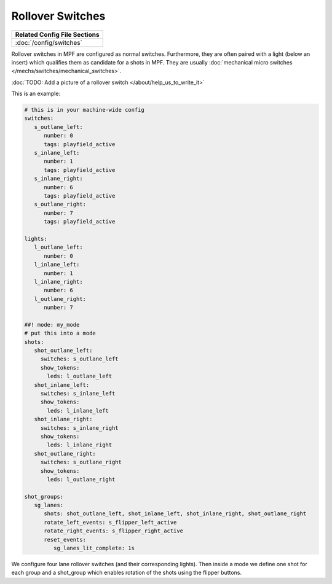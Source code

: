 Rollover Switches
=================

+------------------------------------------------------------------------------+
| Related Config File Sections                                                 |
+==============================================================================+
| :doc:`/config/switches`                                                      |
+------------------------------------------------------------------------------+

Rollover switches in MPF are configured as normal switches.
Furthermore, they are often paired with a light (below an insert)
which qualifies them as candidate for a shots in MPF.
They are usually :doc:`mechanical micro switches </mechs/switches/mechanical_switches>`.

:doc:`TODO: Add a picture of a rollover switch </about/help_us_to_write_it>`


This is an example:

.. code-block:: mpf-config

   # this is in your machine-wide config
   switches:
      s_outlane_left:
         number: 0
         tags: playfield_active
      s_inlane_left:
         number: 1
         tags: playfield_active
      s_inlane_right:
         number: 6
         tags: playfield_active
      s_outlane_right:
         number: 7
         tags: playfield_active

   lights:
      l_outlane_left:
         number: 0
      l_inlane_left:
         number: 1
      l_inlane_right:
         number: 6
      l_outlane_right:
         number: 7

   ##! mode: my_mode
   # put this into a mode
   shots:
      shot_outlane_left:
        switches: s_outlane_left
        show_tokens:
          leds: l_outlane_left
      shot_inlane_left:
        switches: s_inlane_left
        show_tokens:
          leds: l_inlane_left
      shot_inlane_right:
        switches: s_inlane_right
        show_tokens:
          leds: l_inlane_right
      shot_outlane_right:
        switches: s_outlane_right
        show_tokens:
          leds: l_outlane_right

   shot_groups:
      sg_lanes:
         shots: shot_outlane_left, shot_inlane_left, shot_inlane_right, shot_outlane_right
         rotate_left_events: s_flipper_left_active
         rotate_right_events: s_flipper_right_active
         reset_events:
            sg_lanes_lit_complete: 1s

We configure four lane rollover switches (and their corresponding lights).
Then inside a mode we define one shot for each group and a shot_group which
enables rotation of the shots using the flipper buttons.
